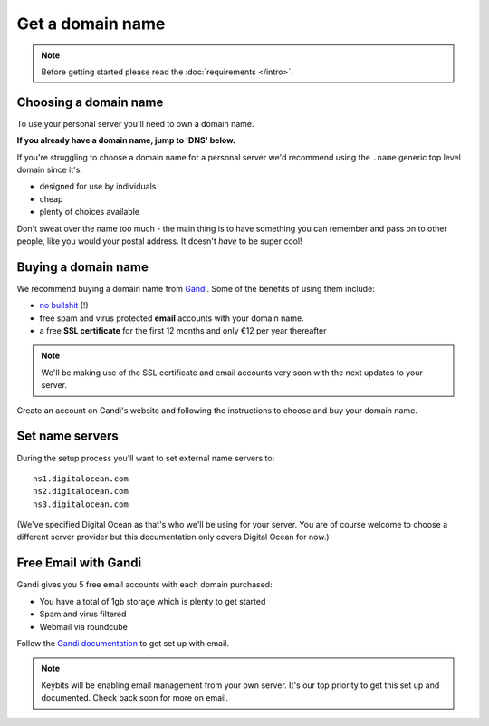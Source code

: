 Get a domain name
=================

.. note:: Before getting started please read the :doc:`requirements </intro>`.

Choosing a domain name
----------------------

To use your personal server you'll need to own a  domain name.

**If you already have a domain name, jump to 'DNS' below.**

If you're struggling to choose a domain name for a personal server we'd recommend using the ``.name`` generic top level domain since it's:

* designed for use by individuals
* cheap
* plenty of choices available

Don't sweat over the name too much - the main thing is to have something you can remember and pass on to other people, like you would your postal address. It doesn't *have* to be super cool!

Buying a domain name
--------------------

We recommend buying a domain name from `Gandi <http://www.gandi.net>`_. Some of the benefits of using them include:

* `no bullshit <http://www.gandi.net/no-bullshit>`_ (!)
* free spam and virus protected **email** accounts with your domain name.
* a free **SSL certificate** for the first 12 months and only €12 per year thereafter

.. note:: We'll be making use of the SSL certificate and email accounts very soon with the next updates to your server.

Create an account on Gandi's website and following the instructions to choose and buy your domain name.

Set name servers
----------------

During the setup process you'll want to set external name servers to::

    ns1.digitalocean.com
    ns2.digitalocean.com
    ns3.digitalocean.com

(We've specified Digital Ocean as that's who we'll be using for your server. You are of course welcome to choose a different server provider but this documentation only covers Digital Ocean for now.)

Free Email with Gandi
---------------------

Gandi gives you 5 free email accounts with each domain purchased:

* You have a total of 1gb storage which is plenty to get started
* Spam and virus filtered
* Webmail via roundcube

Follow the `Gandi documentation <http://wiki.gandi.net/en/mail>`_ to get set up with email.

.. note:: Keybits will be enabling email management from your own server. It's our top priority to get this set up and documented. Check back soon for more on email.